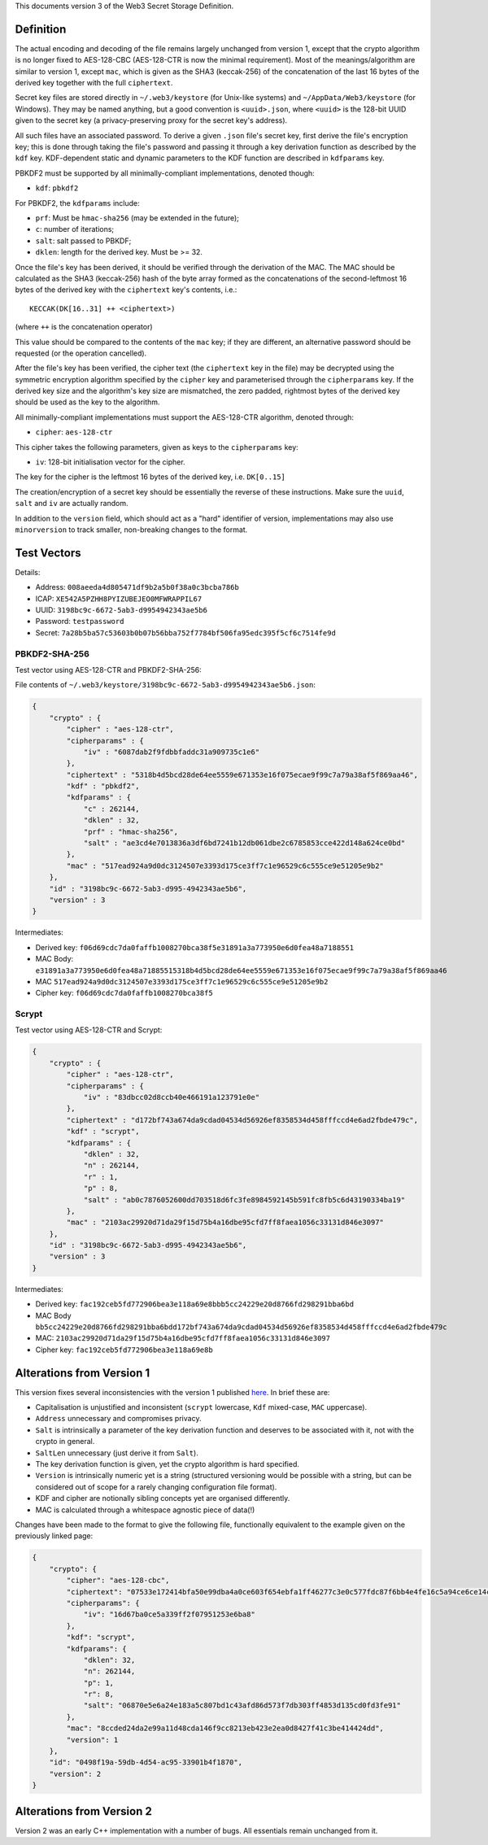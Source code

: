 This documents version 3 of the Web3 Secret Storage Definition.

Definition
----------

The actual encoding and decoding of the file remains largely unchanged
from version 1, except that the crypto algorithm is no longer fixed to
AES-128-CBC (AES-128-CTR is now the minimal requirement). Most of the
meanings/algorithm are similar to version 1, except ``mac``, which is
given as the SHA3 (keccak-256) of the concatenation of the last 16 bytes
of the derived key together with the full ``ciphertext``.

Secret key files are stored directly in ``~/.web3/keystore`` (for
Unix-like systems) and ``~/AppData/Web3/keystore`` (for Windows). They
may be named anything, but a good convention is ``<uuid>.json``, where
``<uuid>`` is the 128-bit UUID given to the secret key (a
privacy-preserving proxy for the secret key's address).

All such files have an associated password. To derive a given ``.json``
file's secret key, first derive the file's encryption key; this is done
through taking the file's password and passing it through a key
derivation function as described by the ``kdf`` key. KDF-dependent
static and dynamic parameters to the KDF function are described in
``kdfparams`` key.

PBKDF2 must be supported by all minimally-compliant implementations,
denoted though:

-  ``kdf``: ``pbkdf2``

For PBKDF2, the ``kdfparams`` include:

-  ``prf``: Must be ``hmac-sha256`` (may be extended in the future);
-  ``c``: number of iterations;
-  ``salt``: salt passed to PBKDF;
-  ``dklen``: length for the derived key. Must be >= 32.

Once the file's key has been derived, it should be verified through the
derivation of the MAC. The MAC should be calculated as the SHA3
(keccak-256) hash of the byte array formed as the concatenations of the
second-leftmost 16 bytes of the derived key with the ``ciphertext``
key's contents, i.e.:

::

    KECCAK(DK[16..31] ++ <ciphertext>)

(where ``++`` is the concatenation operator)

This value should be compared to the contents of the ``mac`` key; if
they are different, an alternative password should be requested (or the
operation cancelled).

After the file's key has been verified, the cipher text (the
``ciphertext`` key in the file) may be decrypted using the symmetric
encryption algorithm specified by the ``cipher`` key and parameterised
through the ``cipherparams`` key. If the derived key size and the
algorithm's key size are mismatched, the zero padded, rightmost bytes of
the derived key should be used as the key to the algorithm.

All minimally-compliant implementations must support the AES-128-CTR
algorithm, denoted through:

-  ``cipher``: ``aes-128-ctr``

This cipher takes the following parameters, given as keys to the
``cipherparams`` key:

-  ``iv``: 128-bit initialisation vector for the cipher.

The key for the cipher is the leftmost 16 bytes of the derived key, i.e.
``DK[0..15]``

The creation/encryption of a secret key should be essentially the
reverse of these instructions. Make sure the ``uuid``, ``salt`` and
``iv`` are actually random.

In addition to the ``version`` field, which should act as a "hard"
identifier of version, implementations may also use ``minorversion`` to
track smaller, non-breaking changes to the format.

Test Vectors
------------

Details:

-  Address: ``008aeeda4d805471df9b2a5b0f38a0c3bcba786b``
-  ICAP: ``XE542A5PZHH8PYIZUBEJEO0MFWRAPPIL67``
-  UUID: ``3198bc9c-6672-5ab3-d9954942343ae5b6``
-  Password: ``testpassword``
-  Secret:
   ``7a28b5ba57c53603b0b07b56bba752f7784bf506fa95edc395f5cf6c7514fe9d``

PBKDF2-SHA-256
~~~~~~~~~~~~~~

Test vector using AES-128-CTR and PBKDF2-SHA-256:

File contents of
``~/.web3/keystore/3198bc9c-6672-5ab3-d9954942343ae5b6.json``:

.. code:: json

    {
        "crypto" : {
            "cipher" : "aes-128-ctr",
            "cipherparams" : {
                "iv" : "6087dab2f9fdbbfaddc31a909735c1e6"
            },
            "ciphertext" : "5318b4d5bcd28de64ee5559e671353e16f075ecae9f99c7a79a38af5f869aa46",
            "kdf" : "pbkdf2",
            "kdfparams" : {
                "c" : 262144,
                "dklen" : 32,
                "prf" : "hmac-sha256",
                "salt" : "ae3cd4e7013836a3df6bd7241b12db061dbe2c6785853cce422d148a624ce0bd"
            },
            "mac" : "517ead924a9d0dc3124507e3393d175ce3ff7c1e96529c6c555ce9e51205e9b2"
        },
        "id" : "3198bc9c-6672-5ab3-d995-4942343ae5b6",
        "version" : 3
    }

Intermediates:

-  Derived key:
   ``f06d69cdc7da0faffb1008270bca38f5e31891a3a773950e6d0fea48a7188551``
-  MAC Body:
   ``e31891a3a773950e6d0fea48a71885515318b4d5bcd28de64ee5559e671353e16f075ecae9f99c7a79a38af5f869aa46``
-  MAC
   ``517ead924a9d0dc3124507e3393d175ce3ff7c1e96529c6c555ce9e51205e9b2``
-  Cipher key: ``f06d69cdc7da0faffb1008270bca38f5``

Scrypt
~~~~~~

Test vector using AES-128-CTR and Scrypt:

.. code:: json

    {
        "crypto" : {
            "cipher" : "aes-128-ctr",
            "cipherparams" : {
                "iv" : "83dbcc02d8ccb40e466191a123791e0e"
            },
            "ciphertext" : "d172bf743a674da9cdad04534d56926ef8358534d458fffccd4e6ad2fbde479c",
            "kdf" : "scrypt",
            "kdfparams" : {
                "dklen" : 32,
                "n" : 262144,
                "r" : 1,
                "p" : 8,
                "salt" : "ab0c7876052600dd703518d6fc3fe8984592145b591fc8fb5c6d43190334ba19"
            },
            "mac" : "2103ac29920d71da29f15d75b4a16dbe95cfd7ff8faea1056c33131d846e3097"
        },
        "id" : "3198bc9c-6672-5ab3-d995-4942343ae5b6",
        "version" : 3
    }

Intermediates:

-  Derived key:
   ``fac192ceb5fd772906bea3e118a69e8bbb5cc24229e20d8766fd298291bba6bd``
-  MAC Body
   ``bb5cc24229e20d8766fd298291bba6bdd172bf743a674da9cdad04534d56926ef8358534d458fffccd4e6ad2fbde479c``
-  MAC:
   ``2103ac29920d71da29f15d75b4a16dbe95cfd7ff8faea1056c33131d846e3097``
-  Cipher key: ``fac192ceb5fd772906bea3e118a69e8b``

Alterations from Version 1
--------------------------

This version fixes several inconsistencies with the version 1 published
`here <https://github.com/expanse-org/go-expanse/wiki/Passphrase-protected-key-store-spec>`__.
In brief these are:

-  Capitalisation is unjustified and inconsistent (``scrypt`` lowercase,
   ``Kdf`` mixed-case, ``MAC`` uppercase).
-  ``Address`` unnecessary and compromises privacy.
-  ``Salt`` is intrinsically a parameter of the key derivation function
   and deserves to be associated with it, not with the crypto in
   general.
-  ``SaltLen`` unnecessary (just derive it from ``Salt``).
-  The key derivation function is given, yet the crypto algorithm is
   hard specified.
-  ``Version`` is intrinsically numeric yet is a string (structured
   versioning would be possible with a string, but can be considered out
   of scope for a rarely changing configuration file format).
-  KDF and cipher are notionally sibling concepts yet are organised
   differently.
-  MAC is calculated through a whitespace agnostic piece of data(!)

Changes have been made to the format to give the following file,
functionally equivalent to the example given on the previously linked
page:

.. code:: json

    {
        "crypto": {
            "cipher": "aes-128-cbc",
            "ciphertext": "07533e172414bfa50e99dba4a0ce603f654ebfa1ff46277c3e0c577fdc87f6bb4e4fe16c5a94ce6ce14cfa069821ef9b",
            "cipherparams": {
                "iv": "16d67ba0ce5a339ff2f07951253e6ba8"
            },
            "kdf": "scrypt",
            "kdfparams": {
                "dklen": 32,
                "n": 262144,
                "p": 1,
                "r": 8,
                "salt": "06870e5e6a24e183a5c807bd1c43afd86d573f7db303ff4853d135cd0fd3fe91"
            },
            "mac": "8ccded24da2e99a11d48cda146f9cc8213eb423e2ea0d8427f41c3be414424dd",
            "version": 1
        },
        "id": "0498f19a-59db-4d54-ac95-33901b4f1870",
        "version": 2
    }

Alterations from Version 2
--------------------------

Version 2 was an early C++ implementation with a number of bugs. All
essentials remain unchanged from it.
